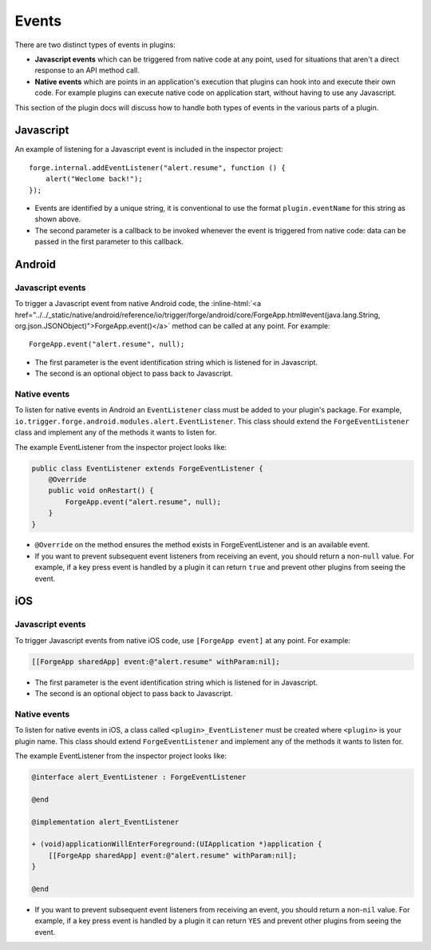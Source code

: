 .. _native_plugins_events:

.. role:: inline-html(raw)
   :format: html

Events
======

There are two distinct types of events in plugins:

* **Javascript events** which can be triggered from native code at any point, used
  for situations that aren't a direct response to an API method call.
* **Native events** which are points in an application's execution that plugins
  can hook into and execute their own code. For example plugins can execute
  native code on application start, without having to use any Javascript.

This section of the plugin docs will discuss how to handle both types of events
in the various parts of a plugin.

Javascript
----------

An example of listening for a Javascript event is included in the inspector
project::

    forge.internal.addEventListener("alert.resume", function () {
        alert("Weclome back!");
    });

* Events are identified by a unique string, it is conventional to use the
  format ``plugin.eventName`` for this string as shown above.
* The second parameter is a callback to be invoked whenever the event is
  triggered from native code: data can be passed in the first parameter to this
  callback.

Android
-------

Javascript events
~~~~~~~~~~~~~~~~~

To trigger a Javascript event from native Android code, the
:inline-html:`<a href="../../_static/native/android/reference/io/trigger/forge/android/core/ForgeApp.html#event(java.lang.String, org.json.JSONObject)">ForgeApp.event()</a>`
method can be called at any point. For example::

    ForgeApp.event("alert.resume", null);

* The first parameter is the event identification string which is listened for
  in Javascript.
* The second is an optional object to pass back to Javascript.

Native events
~~~~~~~~~~~~~

To listen for native events in Android an ``EventListener`` class must be added
to your plugin's package. For example,
``io.trigger.forge.android.modules.alert.EventListener``. This class should
extend the ``ForgeEventListener`` class and implement any of the methods it
wants to listen for.

The example EventListener from the inspector project looks like:

.. code-block:: java

    public class EventListener extends ForgeEventListener {
        @Override
        public void onRestart() {
            ForgeApp.event("alert.resume", null);
        }
    }

* ``@Override`` on the method ensures the method exists in ForgeEventListener
  and is an available event.
* If you want to prevent subsequent event listeners from receiving an event,
  you should return a non-``null`` value. For example, if a key press event is
  handled by a plugin it can return ``true`` and prevent other plugins from
  seeing the event.

iOS
---

Javascript events
~~~~~~~~~~~~~~~~~

To trigger Javascript events from native iOS code, use ``[ForgeApp event]`` at
any point. For example:

.. code-block:: objective-c

    [[ForgeApp sharedApp] event:@"alert.resume" withParam:nil];

* The first parameter is the event identification string which is listened for
  in Javascript.
* The second is an optional object to pass back to Javascript.

Native events
~~~~~~~~~~~~~

To listen for native events in iOS,  a class called ``<plugin>_EventListener``
must be created where ``<plugin>`` is your plugin name. This class should
extend ``ForgeEventListener`` and implement any of the methods it wants to
listen for.

The example EventListener from the inspector project looks like:

.. code-block:: objective-c

    @interface alert_EventListener : ForgeEventListener

    @end

    @implementation alert_EventListener

    + (void)applicationWillEnterForeground:(UIApplication *)application {
        [[ForgeApp sharedApp] event:@"alert.resume" withParam:nil];
    }

    @end

* If you want to prevent subsequent event listeners from receiving an event,
  you should return a non-``nil`` value. For example, if a key press event is
  handled by a plugin it can return ``YES`` and prevent other plugins from
  seeing the event.
